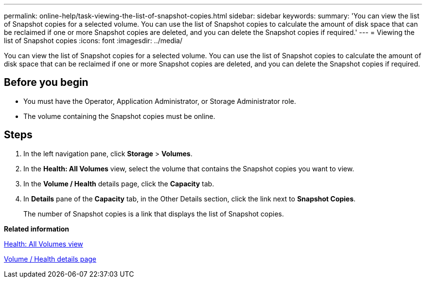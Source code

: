 ---
permalink: online-help/task-viewing-the-list-of-snapshot-copies.html
sidebar: sidebar
keywords: 
summary: 'You can view the list of Snapshot copies for a selected volume. You can use the list of Snapshot copies to calculate the amount of disk space that can be reclaimed if one or more Snapshot copies are deleted, and you can delete the Snapshot copies if required.'
---
= Viewing the list of Snapshot copies
:icons: font
:imagesdir: ../media/

[.lead]
You can view the list of Snapshot copies for a selected volume. You can use the list of Snapshot copies to calculate the amount of disk space that can be reclaimed if one or more Snapshot copies are deleted, and you can delete the Snapshot copies if required.

== Before you begin

* You must have the Operator, Application Administrator, or Storage Administrator role.
* The volume containing the Snapshot copies must be online.

== Steps

. In the left navigation pane, click *Storage* > *Volumes*.
. In the *Health: All Volumes* view, select the volume that contains the Snapshot copies you want to view.
. In the *Volume / Health* details page, click the *Capacity* tab.
. In *Details* pane of the *Capacity* tab, in the Other Details section, click the link next to *Snapshot Copies*.
+
The number of Snapshot copies is a link that displays the list of Snapshot copies.

*Related information*

xref:reference-health-all-volumes-view.adoc[Health: All Volumes view]

xref:reference-health-volume-details-page.adoc[Volume / Health details page]
